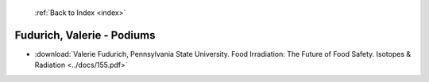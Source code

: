  :ref:`Back to Index <index>`

Fudurich, Valerie - Podiums
---------------------------

* :download:`Valerie Fudurich, Pennsylvania State University. Food Irradiation: The Future of Food Safety. Isotopes & Radiation <../docs/155.pdf>`

